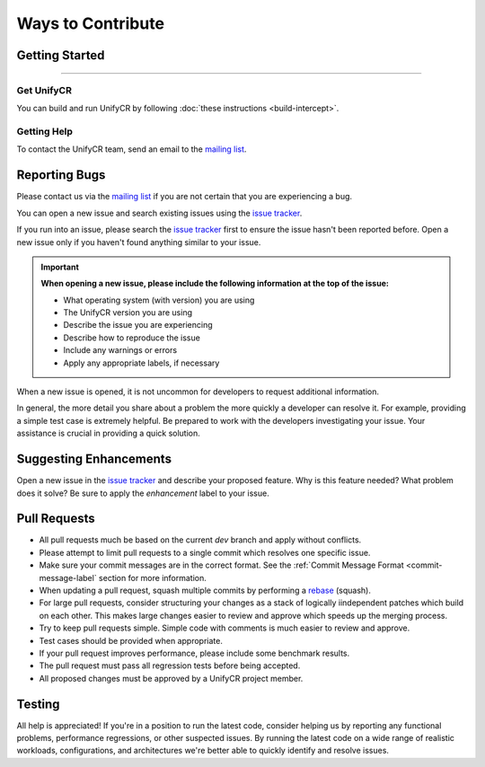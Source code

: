 ******************
Ways to Contribute
******************

Getting Started
===============

---------------

Get UnifyCR
-----------

You can build and run UnifyCR by following :doc:`these instructions <build-intercept>`.

Getting Help
------------

To contact the UnifyCR team, send an email to the
`mailing list <ecp-unifycr@exascaleproject.org>`_.

Reporting Bugs
==============

Please contact us via the `mailing list <ecp-unifycr@exascaleproject.org>`_ if
you are not certain that you are experiencing a bug.

You can open a new issue and search existing issues using the
`issue tracker <https://github.com/LLNL/UnifyCR/issues>`_.

If you run into an issue, please search the 
`issue tracker <https://github.com/LLNL/UnifyCR/issues>`_ first to ensure the
issue hasn't been reported before. Open a new issue only if you haven't found
anything similar to your issue.

.. important::

    **When opening a new issue, please include the following information at the top of the issue:**

    - What operating system (with version) you are using
    - The UnifyCR version you are using
    - Describe the issue you are experiencing
    - Describe how to reproduce the issue
    - Include any warnings or errors
    - Apply any appropriate labels, if necessary

When a new issue is opened, it is not uncommon for developers to request
additional information.

In general, the more detail you share about a problem the more quickly a
developer can resolve it. For example, providing a simple test case is
extremely helpful. Be prepared to work with the developers investigating your
issue. Your assistance is crucial in providing a quick solution.

Suggesting Enhancements
=======================

Open a new issue in the `issue tracker <https://github.com/LLNL/UnifyCR/issues>`_
and describe your proposed feature. Why is this feature needed? What problem
does it solve? Be sure to apply the *enhancement* label to your issue.

Pull Requests
=============

- All pull requests much be based on the current *dev* branch and apply without
  conflicts.
- Please attempt to limit pull requests to a single commit which resolves one
  specific issue.
- Make sure your commit messages are in the correct format. See the
  :ref:`Commit Message Format <commit-message-label` section for more
  information.
- When updating a pull request, squash multiple commits by performing a
  `rebase <https://git-scm.com/docs/git-rebase>`_ (squash).
- For large pull requests, consider structuring your changes as a stack of
  logically iindependent patches which build on each other. This makes large
  changes easier to review and approve which speeds up the merging process.
- Try to keep pull requests simple. Simple code with comments is much easier to
  review and approve.
- Test cases should be provided when appropriate.
- If your pull request improves performance, please include some benchmark
  results.
- The pull request must pass all regression tests before being accepted.
- All proposed changes must be approved by a UnifyCR project member.

Testing
=======

All help is appreciated! If you're in a position to run the latest code,
consider helping us by reporting any functional problems, performance
regressions, or other suspected issues. By running the latest code on a wide
range of realistic workloads, configurations, and architectures we're better
able to quickly identify and resolve issues.
